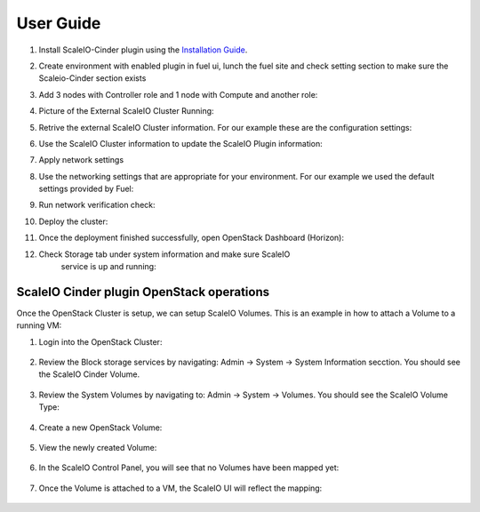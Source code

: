 .. raw:: pdf

   PageBreak

=========================================================== 
User Guide
===========================================================

#.  Install ScaleIO-Cinder plugin using the `Installation Guide <./installation.rst>`_.

#.  Create environment with enabled plugin in fuel ui, lunch the fuel
    site and check setting section to make sure the Scaleio-Cinder
    section exists

#.  Add 3 nodes with Controller role and 1 node with Compute and another
    role:

    .. image:: images/installation/image006.png

#.  Picture of the External ScaleIO Cluster Running:

    .. image:: images/installation/image007.png

#.  Retrive the external ScaleIO Cluster information. For
    our example these are the configuration settings:

    .. image:: images/installation/image007.png
 
   
#.  Use the ScaleIO Cluster information to update the ScaleIO Plugin
    information:

    .. image:: images/installation/image009.png

	   
#.  Apply network settings

#.  Use the networking settings that are appropriate for your
    environment. For our example we used the default settings provided
    by Fuel:

    .. image:: images/installation/image010.png

	   
#.  Run network verification check:

    .. image:: images/installation/image011.png

	   
#.  Deploy the cluster:

    .. image:: images/installation/image012.png

	   
#.  Once the deployment finished successfully, open OpenStack Dashboard (Horizon):

    .. image:: images/installation/image013.png

	   
#. Check Storage tab under system information and make sure ScaleIO
    service is up and running:

    .. image:: images/installation/image014.png

	   
ScaleIO Cinder plugin OpenStack operations
==========================================

Once the OpenStack Cluster is setup, we can setup ScaleIO Volumes. This
is an example in how to attach a Volume to a running VM:

#. Login into the OpenStack Cluster:

    .. image:: images/scaleio-cinder-install-6.PNG
       :alt: OpenStack Login

	   
#. Review the Block storage services by navigating: Admin -> System ->
   System Information secction. You should see the ScaleIO Cinder
   Volume.

    .. image:: images/scaleio-cinder-install-7.PNG
       :alt: Block Storage Services Verification

	   
#. Review the System Volumes by navigating to: Admin -> System ->
   Volumes. You should see the ScaleIO Volume Type:

    .. image:: images/scaleio-cinder-install-8.PNG
       :alt: Volume Type Verification

	   
#. Create a new OpenStack Volume:

    .. image:: images/scaleio-cinder-install-9.PNG
       :alt: Volume Creation

	   
#. View the newly created Volume:

    .. image:: images/scaleio-cinder-install-10.PNG
       :alt: Volume Listing

	   
#. In the ScaleIO Control Panel, you will see that no Volumes have been
   mapped yet:

    .. image:: images/scaleio-cinder-install-11.PNG
       :alt: ScaleIO UI No mapped Volumes


	  
#. Once the Volume is attached to a VM, the ScaleIO UI will reflect the
   mapping:

    .. image:: images/scaleio-cinder-install-12.png
       :alt: ScaleIO UI Mapped Volume

	   


